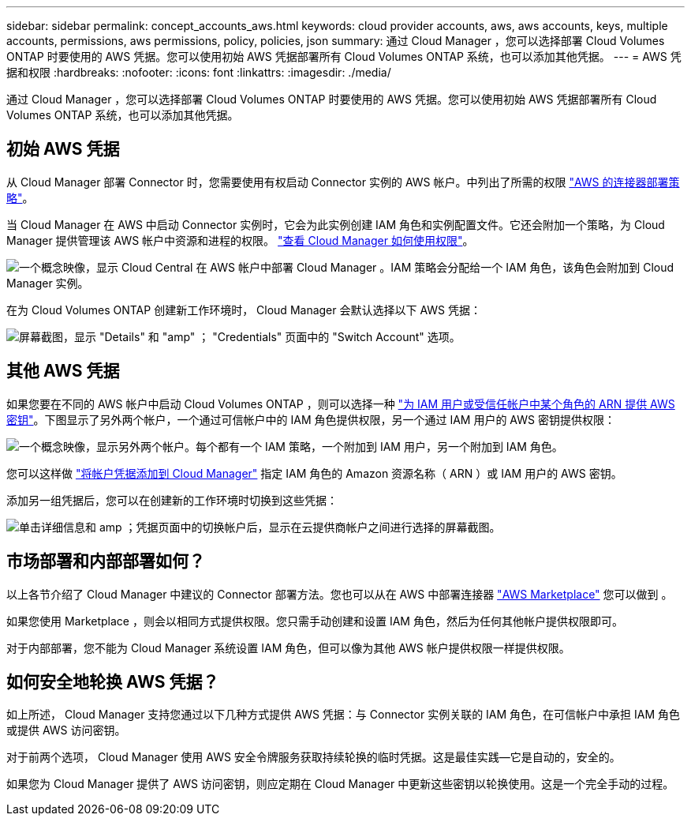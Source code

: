---
sidebar: sidebar 
permalink: concept_accounts_aws.html 
keywords: cloud provider accounts, aws, aws accounts, keys, multiple accounts, permissions, aws permissions, policy, policies, json 
summary: 通过 Cloud Manager ，您可以选择部署 Cloud Volumes ONTAP 时要使用的 AWS 凭据。您可以使用初始 AWS 凭据部署所有 Cloud Volumes ONTAP 系统，也可以添加其他凭据。 
---
= AWS 凭据和权限
:hardbreaks:
:nofooter: 
:icons: font
:linkattrs: 
:imagesdir: ./media/


[role="lead"]
通过 Cloud Manager ，您可以选择部署 Cloud Volumes ONTAP 时要使用的 AWS 凭据。您可以使用初始 AWS 凭据部署所有 Cloud Volumes ONTAP 系统，也可以添加其他凭据。



== 初始 AWS 凭据

从 Cloud Manager 部署 Connector 时，您需要使用有权启动 Connector 实例的 AWS 帐户。中列出了所需的权限 https://mysupport.netapp.com/site/info/cloud-manager-policies["AWS 的连接器部署策略"^]。

当 Cloud Manager 在 AWS 中启动 Connector 实例时，它会为此实例创建 IAM 角色和实例配置文件。它还会附加一个策略，为 Cloud Manager 提供管理该 AWS 帐户中资源和进程的权限。 link:reference_permissions.html#what-cloud-manager-does-with-aws-permissions["查看 Cloud Manager 如何使用权限"]。

image:diagram_permissions_initial_aws.png["一个概念映像，显示 Cloud Central 在 AWS 帐户中部署 Cloud Manager 。IAM 策略会分配给一个 IAM 角色，该角色会附加到 Cloud Manager 实例。"]

在为 Cloud Volumes ONTAP 创建新工作环境时， Cloud Manager 会默认选择以下 AWS 凭据：

image:screenshot_accounts_select_aws.gif["屏幕截图，显示 \"Details\" 和 \"amp\" ； \"Credentials\" 页面中的 \"Switch Account\" 选项。"]



== 其他 AWS 凭据

如果您要在不同的 AWS 帐户中启动 Cloud Volumes ONTAP ，则可以选择一种 link:task_adding_aws_accounts.html["为 IAM 用户或受信任帐户中某个角色的 ARN 提供 AWS 密钥"]。下图显示了另外两个帐户，一个通过可信帐户中的 IAM 角色提供权限，另一个通过 IAM 用户的 AWS 密钥提供权限：

image:diagram_permissions_multiple_aws.png["一个概念映像，显示另外两个帐户。每个都有一个 IAM 策略，一个附加到 IAM 用户，另一个附加到 IAM 角色。"]

您可以这样做 link:task_adding_aws_accounts.html#adding-aws-accounts-to-cloud-manager["将帐户凭据添加到 Cloud Manager"] 指定 IAM 角色的 Amazon 资源名称（ ARN ）或 IAM 用户的 AWS 密钥。

添加另一组凭据后，您可以在创建新的工作环境时切换到这些凭据：

image:screenshot_accounts_switch_aws.gif["单击详细信息和 amp ；凭据页面中的切换帐户后，显示在云提供商帐户之间进行选择的屏幕截图。"]



== 市场部署和内部部署如何？

以上各节介绍了 Cloud Manager 中建议的 Connector 部署方法。您也可以从在 AWS 中部署连接器 link:task_launching_aws_mktp.html["AWS Marketplace"] 您可以做到 。

如果您使用 Marketplace ，则会以相同方式提供权限。您只需手动创建和设置 IAM 角色，然后为任何其他帐户提供权限即可。

对于内部部署，您不能为 Cloud Manager 系统设置 IAM 角色，但可以像为其他 AWS 帐户提供权限一样提供权限。



== 如何安全地轮换 AWS 凭据？

如上所述， Cloud Manager 支持您通过以下几种方式提供 AWS 凭据：与 Connector 实例关联的 IAM 角色，在可信帐户中承担 IAM 角色或提供 AWS 访问密钥。

对于前两个选项， Cloud Manager 使用 AWS 安全令牌服务获取持续轮换的临时凭据。这是最佳实践—它是自动的，安全的。

如果您为 Cloud Manager 提供了 AWS 访问密钥，则应定期在 Cloud Manager 中更新这些密钥以轮换使用。这是一个完全手动的过程。
